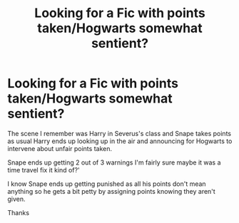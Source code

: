 #+TITLE: Looking for a Fic with points taken/Hogwarts somewhat sentient?

* Looking for a Fic with points taken/Hogwarts somewhat sentient?
:PROPERTIES:
:Author: tsundereworks
:Score: 2
:DateUnix: 1607909488.0
:DateShort: 2020-Dec-14
:FlairText: What's That Fic?
:END:
The scene I remember was Harry in Severus's class and Snape takes points as usual Harry ends up looking up in the air and announcing for Hogwarts to intervene about unfair points taken.

Snape ends up getting 2 out of 3 warnings I'm fairly sure maybe it was a time travel fix it kind of?'

I know Snape ends up getting punished as all his points don't mean anything so he gets a bit petty by assigning points knowing they aren't given.

Thanks


